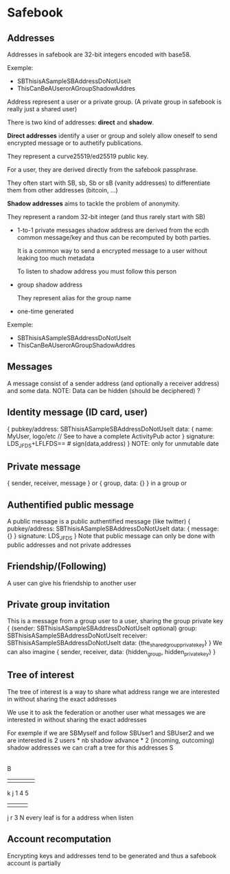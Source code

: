 * Safebook

** Addresses

  Addresses in safebook are 32-bit integers encoded with base58.

  Exemple:
  - SBThisisASampleSBAddressDoNotUseIt
  - ThisCanBeAUserorAGroupShadowAddres

  Address represent a user or a private group. (A private group in safebook
  is really just a shared user)

  There is two kind of addresses: *direct* and *shadow*.

  *Direct addresses* identify a user or group and solely allow oneself to send
  encrypted message or to authetify publications.

  They represent a curve25519/ed25519 public key.

  For a user, they are derived directly from the safebook passphrase.

  They often start with SB, sb, Sb or sB (vanity addresses) to differentiate
  them from other addresses (bitcoin, ...)

  *Shadow addresses* aims to tackle the problem of anonymity.

  They represent a random 32-bit integer (and thus rarely start with SB)

  - 1-to-1 private messages shadow address are derived from the ecdh common message/key and thus can be recomputed by both parties.

    It is a common way to send a encrypted message to a user without leaking too much metadata

    To listen to shadow address you must follow this person

  - group shadow address

    They represent alias for the group name

  - one-time generated 

  Exemple:
  - SBThisisASampleSBAddressDoNotUseIt
  - ThisCanBeAUserorAGroupShadowAddres

** Messages
A message consist of a sender address (and optionally a receiver address) and some data.
NOTE: Data can be hidden (should be deciphered) ?

** Identity message (ID card, user)
{
  pubkey/address: SBThisisASampleSBAddressDoNotUseIt
  data: {
    name: MyUser,
    logo/etc
    // See to have a complete ActivityPub actor
  }
  signature: LDS_JFDS+LFLFDS== # sign(data,address)
}
NOTE: only for unmutable date

** Private message
{ sender, receiver, message }
or { group, data: {} } in a group or

** Authentified public message
A public message is a public authentified message (like twitter)
{
  pubkey/address: SBThisisASampleSBAddressDoNotUseIt
  data: {
    message: {}
  }
  signature: LDS_JFDS
}
Note that public message can only be done with public addresses and not private addresses

** Friendship/(Following)
A user can give his friendship to another user 

** Private group invitation
This is a message from a group user to a user, sharing the
group private key
{
  (sender: SBThisisASampleSBAddressDoNotUseIt optional)
  group: SBThisisASampleSBAddressDoNotUseIt
  receiver: SBThisisASampleSBAddressDoNotUseIt
  data: {the_shared_group_private_key}
}
We can also imagine
{
  sender, receiver, data: {hidden_group, hidden_private_key}
}

** Tree of interest
The tree of interest is a way to share what address range
we are interested in without sharing the exact addresses

We use it to ask the federation or another user what messages we
are interested in without sharing the exact addresses

For exemple if we are SBMyself and follow SBUser1 and SBUser2
and we are interested is 2 users * nb shadow advance * 2 (incoming,
outcoming) shadow addresses 
we can craft a tree for this addresses
S
|
B
|   |   |   |   |
k   j   1   4   5
| |         | |
j r         3 N
every leaf is for a address when listen
** Account recomputation
Encrypting keys and addresses tend to be generated and thus a safebook
account is partially 
